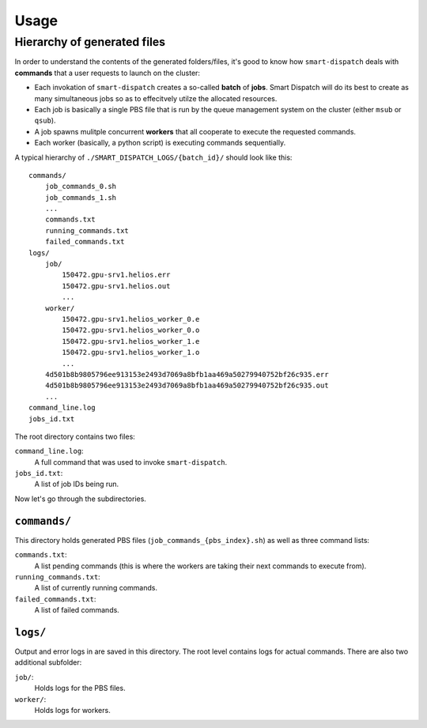 =====
Usage
=====

.. autoprogram:: scripts/smart-dispatch:get_parser()
  :prog: smart-dispatch


Hierarchy of generated files
----------------------------

In order to understand the contents of the generated folders/files, it's good to know how ``smart-dispatch`` deals with **commands** that a user requests to launch on the cluster:

* Each invokation of ``smart-dispatch`` creates a so-called **batch** of **jobs**. Smart Dispatch will do its best to create as many simultaneous jobs so as to effecitvely utilze the allocated resources.
* Each job is basically a single PBS file that is run by the queue management system on the cluster (either ``msub`` or ``qsub``).
* A job spawns mulitple concurrent **workers** that all cooperate to execute the requested commands.
* Each worker (basically, a python script) is executing commands sequentially.

A typical hierarchy of ``./SMART_DISPATCH_LOGS/{batch_id}/`` should look like this: ::

  commands/
      job_commands_0.sh
      job_commands_1.sh
      ...
      commands.txt
      running_commands.txt
      failed_commands.txt
  logs/
      job/
          150472.gpu-srv1.helios.err
          150472.gpu-srv1.helios.out
          ...
      worker/
          150472.gpu-srv1.helios_worker_0.e
          150472.gpu-srv1.helios_worker_0.o
          150472.gpu-srv1.helios_worker_1.e
          150472.gpu-srv1.helios_worker_1.o
          ...
      4d501b8b9805796ee913153e2493d7069a8bfb1aa469a50279940752bf26c935.err
      4d501b8b9805796ee913153e2493d7069a8bfb1aa469a50279940752bf26c935.out
      ...
  command_line.log
  jobs_id.txt

The root directory contains two files:

``command_line.log``:
    A full command that was used to invoke ``smart-dispatch``.
``jobs_id.txt``:
    A list of job IDs being run.

Now let's go through the subdirectories.


``commands/``
^^^^^^^^^^^^^

This directory holds generated PBS files (``job_commands_{pbs_index}.sh``) as well as three command lists:

``commands.txt``:
    A list pending commands (this is where the workers are taking their next commands to execute from).
``running_commands.txt``:
    A list of currently running commands.
``failed_commands.txt``:
    A list of failed commands.


``logs/``
^^^^^^^^^

Output and error logs in are saved in this directory. The root level contains logs for actual commands. There are also two additional subfolder:

``job/``:
    Holds logs for the PBS files.
``worker/``:
    Holds logs for workers.
